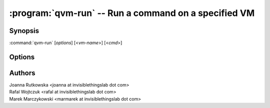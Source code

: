 .. program:: qvm-run

=====================================================
:program:`qvm-run` -- Run a command on a specified VM
=====================================================

Synopsis
========
:command:`qvm-run` [*options*] [<*vm-name*>] [<*cmd*>]

Options
=======

.. option:: --help, -h

    Show this help message and exit

.. option:: --quiet, -q

    Be quiet           

.. option:: --auto, -a

    Auto start the VM if not running

.. option:: --user=USER, -u USER

    Run command in a VM as a specified user

.. option:: --tray

    Use tray notifications instead of stdout

.. option:: --all

    Run command on all currently running VMs (or all paused, in case of :option:`--unpause`)

.. option:: --exclude=EXCLUDE_LIST

    When :option:`--all` is used: exclude this VM name (might be repeated)

.. option:: --wait

    Wait for the VM(s) to shutdown

.. option:: --shutdown

    Do 'xl shutdown' for the VM(s) (can be combined with :option:`--all` and
    :option:`--wait`)

    .. deprecated:: R2
       Use :manpage:`qvm-shutdown(1)` instead.

.. option:: --pause

    Do 'xl pause' for the VM(s) (can be combined with :option:`--all` and
    :option:`--wait`)

.. option:: --unpause

    Do 'xl unpause' for the VM(s) (can be combined with :option:`--all` and
    :option:`--wait`)

.. option:: --pass-io, -p

    Pass stdin/stdout/stderr from remote program

.. option:: --localcmd=LOCALCMD

    With :option:`--pass-io`, pass stdin/stdout/stderr to the given program

.. option:: --force

    Force operation, even if may damage other VMs (eg. shutdown of NetVM)

Authors
=======
| Joanna Rutkowska <joanna at invisiblethingslab dot com>
| Rafal Wojtczuk <rafal at invisiblethingslab dot com>
| Marek Marczykowski <marmarek at invisiblethingslab dot com>
